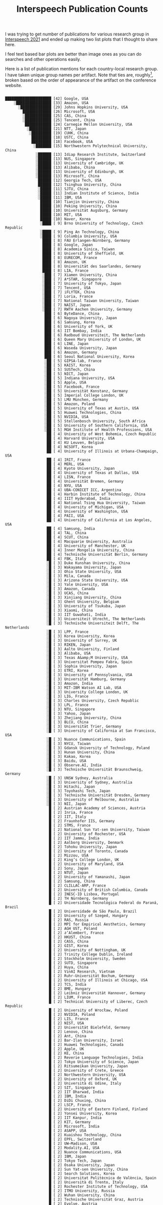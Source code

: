 #+TITLE: Interspeech Publication Counts
#+TAGS: work, viz

I was trying to get number of publications for various research group in
[[https://www.interspeech2021.org/][Interspeech 2021]] and ended up making two list plots that I thought to share
here.

#+BEGIN_aside
I feel text based bar plots are better than image ones as you can do searches
and other operations easily.
#+END_aside

Here is a list of publication mentions for each country-local research group. I
have taken unique group names per artifact. Note that ties are, roughly[fn::Few
items had parsing error and I pushed them last in case of ties, instead of
making my parser robust.], broken based on the order of appearance of the
artifact on the conference website.

#+NAME: ungrouped
#+begin_src sh :exports results :results output :dir /home/lepisma/Desktop :eval never-export
  pip install pydash
  python parse.py ungrouped
#+end_src

#+ATTR_HTML: :style font-family: monospace
#+RESULTS: ungrouped
#+begin_example

         █████████████████████ [42] Google, USA
             ░████████████████ [33] Amazon, USA
               ░██████████████ [29] Johns Hopkins University, USA
                 █████████████ [26] Microsoft, USA
                 ░████████████ [25] CAS, China
                 ░████████████ [25] Tencent, China
                  ████████████ [24] Carnegie Mellon University, USA
                   ░██████████ [21] NTT, Japan
                    ░█████████ [19] CUHK, China
                     █████████ [18] USTC, China
                     █████████ [18] Facebook, USA
                      ░███████ [15] Northwestern Polytechnical University, China
                       ░██████ [13] Idiap Research Institute, Switzerland
                       ░██████ [13] NUS, Singapore
                       ░██████ [13] University of Cambridge, UK
                       ░██████ [13] Alibaba, China
                       ░██████ [13] University of Edinburgh, UK
                       ░██████ [13] Microsoft, China
                        ██████ [12] Georgia Tech, USA
                        ██████ [12] Tsinghua University, China
                        ░█████ [11] SJTU, China
                        ░█████ [11] Indian Institute of Science, India
                        ░█████ [11] IBM, USA
                         █████ [10] Tianjin University, China
                         █████ [10] Peking University, China
                         █████ [10] Universität Augsburg, Germany
                         █████ [10] MIT, USA
                         █████ [10] Naver, Korea
                         ░████ [ 9] Brno University of Technology, Czech Republic
                         ░████ [ 9] Ping An Technology, China
                         ░████ [ 9] Columbia University, USA
                          ████ [ 8] FAU Erlangen-Nürnberg, Germany
                          ████ [ 8] Google, Japan
                          ████ [ 8] Academia Sinica, Taiwan
                          ████ [ 8] University of Sheffield, UK
                          ████ [ 8] EURECOM, France
                          ████ [ 8] Amazon, UK
                          ████ [ 8] Universität des Saarlandes, Germany
                          ████ [ 8] LIA, France
                          ░███ [ 7] Xiamen University, China
                          ░███ [ 7] A*STAR, Singapore
                          ░███ [ 7] University of Tokyo, Japan
                          ░███ [ 7] Tencent, USA
                          ░███ [ 7] iFLYTEK, China
                          ░███ [ 7] Loria, France
                          ░███ [ 7] National Taiwan University, Taiwan
                          ░███ [ 7] NAIST, Japan
                          ░███ [ 7] RWTH Aachen University, Germany
                           ███ [ 6] ByteDance, China
                           ███ [ 6] Nagoya University, Japan
                           ███ [ 6] Samsung, Korea
                           ███ [ 6] University of York, UK
                           ███ [ 6] IIT Bombay, India
                           ███ [ 6] Radboud Universiteit, The Netherlands
                           ███ [ 6] Queen Mary University of London, UK
                           ███ [ 6] LINE, Japan
                           ███ [ 6] Waseda University, Japan
                           ███ [ 6] Amazon, Germany
                           ███ [ 6] Seoul National University, Korea
                           ░██ [ 5] GIPSA-lab, France
                           ░██ [ 5] KAIST, Korea
                           ░██ [ 5] SUSTech, China
                           ░██ [ 5] NICT, Japan
                           ░██ [ 5] Indiana University, USA
                           ░██ [ 5] Apple, USA
                           ░██ [ 5] Facebook, France
                           ░██ [ 5] Universität Konstanz, Germany
                           ░██ [ 5] Imperial College London, UK
                           ░██ [ 5] LMU München, Germany
                           ░██ [ 5] Amazon, Poland
                           ░██ [ 5] University of Texas at Austin, USA
                           ░██ [ 5] Huawei Technologies, China
                           ░██ [ 5] NVIDIA, USA
                           ░██ [ 5] Stellenbosch University, South Africa
                           ░██ [ 5] University of Southern California, USA
                           ░██ [ 5] MGH Institute of Health Professions, USA
                            ██ [ 4] University of West Bohemia, Czech Republic
                            ██ [ 4] Harvard University, USA
                            ██ [ 4] KU Leuven, Belgium
                            ██ [ 4] NCSOFT, Korea
                            ██ [ 4] University of Illinois at Urbana-Champaign, USA
                            ██ [ 4] IRIT, France
                            ██ [ 4] MERL, USA
                            ██ [ 4] Kyoto University, Japan
                            ██ [ 4] University of Texas at Dallas, USA
                            ██ [ 4] LISN, France
                            ██ [ 4] Universität Bremen, Germany
                            ██ [ 4] NYU, USA
                            ██ [ 4] UBA-CONICET ICC, Argentina
                            ██ [ 4] Harbin Institute of Technology, China
                            ██ [ 4] IIIT Hyderabad, India
                            ██ [ 4] National Tsing Hua University, Taiwan
                            ██ [ 4] University of Michigan, USA
                            ██ [ 4] University of Washington, USA
                            ██ [ 4] PAII, USA
                            ██ [ 4] University of California at Los Angeles, USA
                            ██ [ 4] Samsung, India
                            ██ [ 4] TAL, China
                            ██ [ 4] SCUT, China
                            ██ [ 4] Macquarie University, Australia
                            ██ [ 4] University of Manchester, UK
                            ██ [ 4] Inner Mongolia University, China
                            ██ [ 4] Technische Universität Berlin, Germany
                            ██ [ 4] FBK, Italy
                            ░█ [ 3] Duke Kunshan University, China
                            ░█ [ 3] Wakayama University, Japan
                            ░█ [ 3] Ohio State University, USA
                            ░█ [ 3] Mila, Canada
                            ░█ [ 3] Arizona State University, USA
                            ░█ [ 3] Yale University, USA
                            ░█ [ 3] Amazon, Canada
                            ░█ [ 3] UCAS, China
                            ░█ [ 3] Xinjiang University, China
                            ░█ [ 3] Ghent University, Belgium
                            ░█ [ 3] University of Tsukuba, Japan
                            ░█ [ 3] Xiaomi, China
                            ░█ [ 3] IIT Guwahati, India
                            ░█ [ 3] Universiteit Utrecht, The Netherlands
                            ░█ [ 3] Technische Universiteit Delft, The Netherlands
                            ░█ [ 3] LPP, France
                            ░█ [ 3] Korea University, Korea
                            ░█ [ 3] University of Surrey, UK
                            ░█ [ 3] RIKEN, Japan
                            ░█ [ 3] Aalto University, Finland
                            ░█ [ 3] Alibaba, USA
                            ░█ [ 3] Texas A&amp;M University, USA
                            ░█ [ 3] Universitat Pompeu Fabra, Spain
                            ░█ [ 3] Sophia University, Japan
                            ░█ [ 3] ETRI, Korea
                            ░█ [ 3] University of Pennsylvania, USA
                            ░█ [ 3] Universität Hamburg, Germany
                            ░█ [ 3] Amazon, India
                            ░█ [ 3] MIT-IBM Watson AI Lab, USA
                            ░█ [ 3] University College London, UK
                            ░█ [ 3] LIG, France
                            ░█ [ 3] Charles University, Czech Republic
                            ░█ [ 3] LPL, France
                            ░█ [ 3] NTU, Singapore
                            ░█ [ 3] Yahoo, Japan
                            ░█ [ 3] Zhejiang University, China
                            ░█ [ 3] BLCU, China
                            ░█ [ 3] Universität Trier, Germany
                            ░█ [ 3] University of California at San Francisco, USA
                            ░█ [ 3] Nuance Communications, Spain
                            ░█ [ 3] NYCU, Taiwan
                            ░█ [ 3] Gdansk University of Technology, Poland
                            ░█ [ 3] Hunan University, China
                            ░█ [ 3] Kakao, Korea
                            ░█ [ 3] Baidu, USA
                            ░█ [ 3] Observe.AI, India
                            ░█ [ 3] Technische Universität Braunschweig, Germany
                            ░█ [ 3] UNSW Sydney, Australia
                            ░█ [ 3] University of Sydney, Australia
                            ░█ [ 3] Hitachi, Japan
                            ░█ [ 3] Toyohashi Tech, Japan
                            ░█ [ 3] Technische Universität Dresden, Germany
                            ░█ [ 3] University of Melbourne, Australia
                            ░█ [ 3] NII, Japan
                             █ [ 2] Austrian Academy of Sciences, Austria
                             █ [ 2] Inria, France
                             █ [ 2] IIT, Italy
                             █ [ 2] Fraunhofer IIS, Germany
                             █ [ 2] STMS, France
                             █ [ 2] National Sun Yat-sen University, Taiwan
                             █ [ 2] University of Rochester, USA
                             █ [ 2] IIT Jammu, India
                             █ [ 2] Aalborg University, Denmark
                             █ [ 2] Tohoku University, Japan
                             █ [ 2] University of Toronto, Canada
                             █ [ 2] Mizzou, USA
                             █ [ 2] King’s College London, UK
                             █ [ 2] University of Maryland, USA
                             █ [ 2] Sony, Japan
                             █ [ 2] NTUT, Japan
                             █ [ 2] University of Yamanashi, Japan
                             █ [ 2] Samsung, China
                             █ [ 2] CLILLAC-ARP, France
                             █ [ 2] University of British Columbia, Canada
                             █ [ 2] INESC-ID Lisboa, Portugal
                             █ [ 2] TH Nürnberg, Germany
                             █ [ 2] Universidade Tecnológica Federal do Paraná, Brazil
                             █ [ 2] Universidade de São Paulo, Brazil
                             █ [ 2] University of Szeged, Hungary
                             █ [ 2] RAS, Russia
                             █ [ 2] MPI for Empirical Aesthetics, Germany
                             █ [ 2] AGH UST, Poland
                             █ [ 2] ∂’Alembert, France
                             █ [ 2] HKUST, China
                             █ [ 2] CASS, China
                             █ [ 2] GIST, Korea
                             █ [ 2] University of Nottingham, UK
                             █ [ 2] Trinity College Dublin, Ireland
                             █ [ 2] Stockholm University, Sweden
                             █ [ 2] SUTD, Singapore
                             █ [ 2] Huya, China
                             █ [ 2] VinAI Research, Vietnam
                             █ [ 2] Ruhr-Universität Bochum, Germany
                             █ [ 2] University of Illinois at Chicago, USA
                             █ [ 2] TCS, India
                             █ [ 2] BME, Hungary
                             █ [ 2] Leibniz Universität Hannover, Germany
                             █ [ 2] LIUM, France
                             █ [ 2] Technical University of Liberec, Czech Republic
                             █ [ 2] University of Wrocław, Poland
                             █ [ 2] NVIDIA, Poland
                             █ [ 2] LIS, France
                             █ [ 2] NIST, USA
                             █ [ 2] Universität Bielefeld, Germany
                             █ [ 2] Lenovo, China
                             █ [ 2] Ant, China
                             █ [ 2] Bar-Ilan University, Israel
                             █ [ 2] Huawei Technologies, Canada
                             █ [ 2] Apple, UK
                             █ [ 2] KE, China
                             █ [ 2] Reverie Language Technologies, India
                             █ [ 2] Tokyo University of Science, Japan
                             █ [ 2] Ritsumeikan University, Japan
                             █ [ 2] University of Crete, Greece
                             █ [ 2] Northwestern University, USA
                             █ [ 2] University of Oxford, UK
                             █ [ 2] Università di Udine, Italy
                             █ [ 2] SIT, Singapore
                             █ [ 2] IIT Dharwad, India
                             █ [ 2] IBM, India
                             █ [ 2] DiDi Chuxing, China
                             █ [ 2] LSCP, France
                             █ [ 2] University of Eastern Finland, Finland
                             █ [ 2] Yonsei University, Korea
                             █ [ 2] IIT Kanpur, India
                             █ [ 2] KIT, Germany
                             █ [ 2] Microsoft, India
                             █ [ 2] ASAPP, USA
                             █ [ 2] Kuaishou Technology, China
                             █ [ 2] EPFL, Switzerland
                             █ [ 2] UW–Madison, USA
                             █ [ 2] Modality.AI, USA
                             █ [ 2] Nuance Communications, USA
                             █ [ 2] IBM, Japan
                             █ [ 2] Tokyo Tech, Japan
                             █ [ 2] Osaka University, Japan
                             █ [ 2] Sun Yat-sen University, China
                             █ [ 2] Search Solutions, Korea
                             █ [ 2] Universitat Politècnica de València, Spain
                             █ [ 2] Università di Trento, Italy
                             █ [ 2] Rochester Institute of Technology, USA
                             █ [ 2] ITMO University, Russia
                             █ [ 2] Wuhan University, China
                             █ [ 2] Technische Universität Graz, Austria
                             █ [ 2] Evolve, Austria
                             █ [ 2] Universidad de Zaragoza, Spain
                             █ [ 2] IIT Madras, India
                             █ [ 2] HBKU, Qatar
                             █ [ 2] University of Glasgow, UK
                             █ [ 2] University of Maryland at College Park, USA
                             █ [ 2] Aarhus University, Denmark
                             █ [ 2] McGill University, Canada
                             █ [ 2] UKiM, Macedonia
                             █ [ 2] Cornell University, USA
                             █ [ 2] CUNY Graduate Center, USA
                             █ [ 2] Beijing Shell Shell Technology, China
                             █ [ 2] University of Auckland, New Zealand
                             █ [ 2] San Francisco State University, USA
                             █ [ 2] Boston University, USA
                             █ [ 2] Università del Salento, Italy
                             █ [ 2] Tampere University, Finland
                             █ [ 2] Ariel University, Israel
                             █ [ 2] ZAS, Germany
                             █ [ 2] Meiji University, Japan
                             █ [ 2] HSUH, Japan
                             █ [ 2] IIT Kharagpur, India
                             █ [ 2] Coqui, Germany
                             █ [ 2] KTH, Sweden
                             █ [ 2] Google, Canada
                             █ [ 2] Lalilo, France
                             █ [ 2] Papercup Technologies, UK
                             █ [ 2] SpeechX, China
                             █ [ 2] Tallinn University of Technology, Estonia
                             █ [ 2] Independent Researcher, USA
                             █ [ 2] Harbin Engineering University, China
                             █ [ 2] Qualcomm, Korea
                             █ [ 2] MND Association, UK
                             █ [ 2] Cerebral Palsy Associations of New York State, USA
                             ░ [ 1] FH Wiener Neustadt, Austria
                             ░ [ 1] ReadSpeaker, The Netherlands
                             ░ [ 1] Rijksuniversiteit Groningen, The Netherlands
                             ░ [ 1] Walter Reed National Military Medical Center, USA
                             ░ [ 1] CHU de Toulouse, France
                             ░ [ 1] CHU de Bordeaux, France
                             ░ [ 1] University of Tehran, Iran
                             ░ [ 1] PerVoice, Italy
                             ░ [ 1] Università di Ferrara, Italy
                             ░ [ 1] LJK, France
                             ░ [ 1] IETR, France
                             ░ [ 1] WS Audiology, Germany
                             ░ [ 1] Chunghwa Telecom Laboratories, Taiwan
                             ░ [ 1] Nankai University, China
                             ░ [ 1] PolyU, China
                             ░ [ 1] Huiyan Technology, China
                             ░ [ 1] Okayama University, Japan
                             ░ [ 1] Google, Israel
                             ░ [ 1] Sony, USA
                             ░ [ 1] OPPO, China
                             ░ [ 1] CSIRO, Australia
                             ░ [ 1] Shenzhen Second People’s Hospital, China
                             ░ [ 1] IIIT Delhi, India
                             ░ [ 1] Queen’s University, Canada
                             ░ [ 1] Massey University, New Zealand
                             ░ [ 1] George Mason University, USA
                             ░ [ 1] Toshiba, Japan
                             ░ [ 1] Shiga University, Japan
                             ░ [ 1] NIER, Japan
                             ░ [ 1] IIIT Pune, India
                             ░ [ 1] UET Lahore, Pakistan
                             ░ [ 1] University of Amsterdam, The Netherlands
                             ░ [ 1] Bundeskriminalamt, Germany
                             ░ [ 1] Universität Ulm, Germany
                             ░ [ 1] Omilia, Greece
                             ░ [ 1] University of California at Davis, USA
                             ░ [ 1] Zuyd Hogeschool, The Netherlands
                             ░ [ 1] Drexel University, USA
                             ░ [ 1] MAHE, India
                             ░ [ 1] Sogang University, Korea
                             ░ [ 1] Feng Chia University, Taiwan
                             ░ [ 1] AIISH, India
                             ░ [ 1] CIBERSAM, Spain
                             ░ [ 1] Janssen, USA
                             ░ [ 1] IDIAP Jordi Gol, Spain
                             ░ [ 1] University of Cincinnati, USA
                             ░ [ 1] Rasa Technologies, UK
                             ░ [ 1] Universidade de Aveiro, Portugal
                             ░ [ 1] UT Southwestern Medical Center, USA
                             ░ [ 1] University of Arizona, USA
                             ░ [ 1] Sivantos, Germany
                             ░ [ 1] AIST, Japan
                             ░ [ 1] Westlake University, China
                             ░ [ 1] Université de Tunis El Manar, Tunisia
                             ░ [ 1] Cardiff University, UK
                             ░ [ 1] University of Salford, UK
                             ░ [ 1] Raytheon, USA
                             ░ [ 1] iQIYI, China
                             ░ [ 1] Deezer, France
                             ░ [ 1] KMC Hospital, India
                             ░ [ 1] P.D. Hinduja Hospital, India
                             ░ [ 1] Universidad de Granada, Spain
                             ░ [ 1] Biometric Vox, Spain
                             ░ [ 1] Luleå University of Technology, Sweden
                             ░ [ 1] University of Chicago, USA
                             ░ [ 1] NITK Surathkal, India
                             ░ [ 1] Verisk Analytics, USA
                             ░ [ 1] NEWTON Technologies, Czech Republic
                             ░ [ 1] Spitch, Switzerland
                             ░ [ 1] STL, France
                             ░ [ 1] Università dell’Insubria, Italy
                             ░ [ 1] Brandenburgische Technische Universität, Germany
                             ░ [ 1] Fraunhofer IKTS, Germany
                             ░ [ 1] Netherlands Cancer Institute, The Netherlands
                             ░ [ 1] Universität Potsdam, Germany
                             ░ [ 1] audEERING, Germany
                             ░ [ 1] CUNY Hunter College, USA
                             ░ [ 1] MIT Lincoln Laboratory, USA
                             ░ [ 1] WHUT, China
                             ░ [ 1] Phonexia, South Africa
                             ░ [ 1] IMUST, China
                             ░ [ 1] BIT, China
                             ░ [ 1] NVIDIA, Israel
                             ░ [ 1] NTNU, Norway
                             ░ [ 1] Nemours, USA
                             ░ [ 1] Utsunomiya University, Japan
                             ░ [ 1] University of Waterloo, Canada
                             ░ [ 1] Universität Heidelberg, Germany
                             ░ [ 1] Chi Mei Hospital, Taiwan
                             ░ [ 1] IIT Delhi, India
                             ░ [ 1] Hike, India
                             ░ [ 1] Kobe University, Japan
                             ░ [ 1] Prefectural University of Hiroshima, Japan
                             ░ [ 1] Universiteit Antwerpen, Belgium
                             ░ [ 1] Czech Technical University in Prague, Czech Republic
                             ░ [ 1] Universidade Federal de São Paulo, Brazil
                             ░ [ 1] Universidad Central de Las Villas, Cuba
                             ░ [ 1] SberBank, Russia
                             ░ [ 1] University of Helsinki, Finland
                             ░ [ 1] Kensho Technologies, USA
                             ░ [ 1] LAMSADE, France
                             ░ [ 1] Makerere University, Uganda
                             ░ [ 1] Hebrew University of Jerusalem, Israel
                             ░ [ 1] CAU, Germany
                             ░ [ 1] IIT Hyderabad, India
                             ░ [ 1] YuanFuDao, China
                             ░ [ 1] VoiceIQ, UK
                             ░ [ 1] Ericsson, India
                             ░ [ 1] Samsung, Greece
                             ░ [ 1] NetEase, China
                             ░ [ 1] VoiceAI Technologies, China
                             ░ [ 1] Koç University, Turkey
                             ░ [ 1] MINDs Lab, Korea
                             ░ [ 1] Xinhua News Agency, China
                             ░ [ 1] OvG Universität Magdeburg, Germany
                             ░ [ 1] DA-IICT, India
                             ░ [ 1] Clemson University, USA
                             ░ [ 1] King Saud University, Saudi Arabia
                             ░ [ 1] Universidad del País Vasco, Spain
                             ░ [ 1] Ikerbasque, Spain
                             ░ [ 1] HKBU, China
                             ░ [ 1] University of Cape Town, South Africa
                             ░ [ 1] IIT Roorkee, India
                             ░ [ 1] FSU Jena, Germany
                             ░ [ 1] Guangdong Pharmaceutical University, China
                             ░ [ 1] University of South Wales, UK
                             ░ [ 1] University of Bristol, UK
                             ░ [ 1] Shanghai Normal University, China
                             ░ [ 1] Speechly, Finland
                             ░ [ 1] Università di Cagliari, Italy
                             ░ [ 1] URI Octogone-Lordat, France
                             ░ [ 1] University of Utah, USA
                             ░ [ 1] UAM, Mexico
                             ░ [ 1] MTA-ELTE LingArt, Hungary
                             ░ [ 1] ELTE, Hungary
                             ░ [ 1] MTA-SZTE RGAI, Hungary
                             ░ [ 1] University of Sussex, UK
                             ░ [ 1] University of Liverpool, UK
                             ░ [ 1] Revcomm, Japan
                             ░ [ 1] Iowa State University, USA
                             ░ [ 1] Saint Petersburg State University, Russia
                             ░ [ 1] Nuance Communications, Italy
                             ░ [ 1] Cloudwalk Technology, China
                             ░ [ 1] University of Notre Dame, USA
                             ░ [ 1] ShanghaiTech University, China
                             ░ [ 1] Shenzhen University, China
                             ░ [ 1] Curtin University, Australia
                             ░ [ 1] LLNL, USA
                             ░ [ 1] MoneyBrain, Korea
                             ░ [ 1] Oregon State University, USA
                             ░ [ 1] ID R&amp;D, USA
                             ░ [ 1] CRIM, Canada
                             ░ [ 1] China Mobile, China
                             ░ [ 1] Elevoc Technology, China
                             ░ [ 1] Sogou, China
                             ░ [ 1] KIST, Korea
                             ░ [ 1] SpeechTech, Czech Republic
                             ░ [ 1] Furhat Robotics, Sweden
                             ░ [ 1] NXP Semiconductors, France
                             ░ [ 1] I3S, France
                             ░ [ 1] University of Victoria, Canada
                             ░ [ 1] OrcaLab, Canada
                             ░ [ 1] Logitech, Switzerland
                             ░ [ 1] Universität Tübingen, Germany
                             ░ [ 1] Amazon, Italy
                             ░ [ 1] Freshworks, India
                             ░ [ 1] Navana Tech, India
                             ░ [ 1] Salesforce, USA
                             ░ [ 1] Salesforce, Singapore
                             ░ [ 1] SANPSY, France
                             ░ [ 1] LaBRI, France
                             ░ [ 1] University of California at Berkeley, USA
                             ░ [ 1] Università della Campania “Luigi Vanvitelli”, Italy
                             ░ [ 1] Speech Graphics, UK
                             ░ [ 1] Intel, USA
                             ░ [ 1] Intel, Mexico
                             ░ [ 1] Intel, Germany
                             ░ [ 1] University of California at Santa Barbara, USA
                             ░ [ 1] Universität zu Köln, Germany
                             ░ [ 1] Lidilem, France
                             ░ [ 1] LLF, France
                             ░ [ 1] University of Debrecen, Hungary
                             ░ [ 1] ELKH, Hungary
                             ░ [ 1] vivo, China
                             ░ [ 1] PES University, India
                             ░ [ 1] CUNY CSI, USA
                             ░ [ 1] CUNY Lehman College, USA
                             ░ [ 1] Chulalongkorn University, Thailand
                             ░ [ 1] University of Denver, USA
                             ░ [ 1] DreamFace Technologies, USA
                             ░ [ 1] Nazarbayev University, Kazakhstan
                             ░ [ 1] Nanjing University, China
                             ░ [ 1] University of Bucharest, Romania
                             ░ [ 1] UPB, Romania
                             ░ [ 1] Advanced Media, Japan
                             ░ [ 1] LTCI, France
                             ░ [ 1] NTUA, Greece
                             ░ [ 1] Swisscom, Switzerland
                             ░ [ 1] GoVivace, USA
                             ░ [ 1] PSNC, Poland
                             ░ [ 1] Università Cattolica del Sacro Cuore, Italy
                             ░ [ 1] ASL Lecce, Italy
                             ░ [ 1] Newcastle University, UK
                             ░ [ 1] Therapy Box, UK
                             ░ [ 1] North Bristol NHS Trust, UK
                             ░ [ 1] NIMHANS, India
                             ░ [ 1] Facebook, UK
                             ░ [ 1] Tiangong University, China
                             ░ [ 1] JAIST, Japan
                             ░ [ 1] Afeka College, Israel
                             ░ [ 1] Beijing Jiaotong University, China
                             ░ [ 1] Osaka University Dental Hospital, Japan
                             ░ [ 1] KMUTT, Thailand
                             ░ [ 1] Worcester Polytechnic Institute, USA
                             ░ [ 1] KCUA, Japan
                             ░ [ 1] Nanchang University, China
                             ░ [ 1] Singapore Management University, Singapore
                             ░ [ 1] ETH Zürich, Switzerland
                             ░ [ 1] Chiba Institute of Technology, Japan
                             ░ [ 1] Kwai, China
                             ░ [ 1] HiThink RoyalFlush, China
                             ░ [ 1] APSYS, France
                             ░ [ 1] Airbus, France
                             ░ [ 1] Oro navigacija, Lithuania
                             ░ [ 1] DLR, Germany
                             ░ [ 1] ReplayWell, Czech Republic
                             ░ [ 1] Vocapia Research, France
                             ░ [ 1] Universitat de Barcelona, Spain
                             ░ [ 1] Aflorithmic Labs, UK
                             ░ [ 1] HITeC, Germany
                             ░ [ 1] Tilde, Latvia
                             ░ [ 1] Digital India, India
                             ░ [ 1] IADI, France
                             ░ [ 1] Universitat Ramon Llull, Spain
                             ░ [ 1] LAUM, France
                             ░ [ 1] LMSSC, France
                             ░ [ 1] Epic Games, USA
                             ░ [ 1] Haskins Laboratories, USA
                             ░ [ 1] University of East Anglia, UK
                             ░ [ 1] Adelphi University, USA
                             ░ [ 1] IIT Tirupati, India
                             ░ [ 1] University of Turku, Finland
                             ░ [ 1] Unilever, UK
                             ░ [ 1] Rev.com, USA
                             ░ [ 1] Helwan University, Egypt
                             ░ [ 1] Universität Paderborn, Germany
                             ░ [ 1] Toshiba, UK
                             ░ [ 1] Upload AI, USA
                             ░ [ 1] UESTC, China
                             ░ [ 1] Baidu, China
                             ░ [ 1] Lab-STICC, France
                             ░ [ 1] Orange Labs, France
                             ░ [ 1] Université de Sherbrooke, Canada
                             ░ [ 1] Fano Labs, China
                             ░ [ 1] Neosapience, Korea
                             ░ [ 1] Facebook, Israel
                             ░ [ 1] FORTH, Greece
                             ░ [ 1] DefinedCrowd, USA
                             ░ [ 1] Universidade Federal de Goiás, Brazil
                             ░ [ 1] Fraunhofer AISEC, Germany
                             ░ [ 1] University of Pittsburgh, USA
                             ░ [ 1] Seasalt AI, USA
                             ░ [ 1] SpeechColab, China
                             ░ [ 1] Flinders University, Australia
                             ░ [ 1] Western Sydney University, Australia
                             ░ [ 1] University of Mel bourne, Australia
                             ░ [ 1] SpeechOcean, China
                             ░ [ 1] Geisel School of Medicine at Dartmouth, USA
                             ░ [ 1] UMass Boston, USA
                             ░ [ 1] University of North Carolina, USA
                             ░ [ 1] Winterlight Labs, Canada
                             ░ [ 1] Universiteit van Amsterdam, The Netherlands
                             ░ [ 1] RMIT University, Australia
                             ░ [ 1] MUET, Pakistan
                             ░ [ 1] Michigan State University, USA
                             ░ [ 1] CASUS, Germany
                             ░ [ 1] Stevens Institute of Technology, USA
                             ░ [ 1] Nuance Communications, Austria
                             ░ [ 1] Educational Testing Service, USA
                             ░ [ 1] Università Politecnica delle Marche, Italy
                             ░ [ 1] Hanoi University of Science &amp; Technology, Vietnam
                             ░ [ 1] Tel Aviv University, Israel
                             ░ [ 1] AudioLabs, Germany
                             ░ [ 1] Konkuk University, Korea
                             ░ [ 1] NJUST, China
                             ░ [ 1] Universidad de Navarra, Spain
                             ░ [ 1] Fryske Akademy, The Netherlands
                             ░ [ 1] ANU, Australia
                             ░ [ 1] STC-innovations, Russia
                             ░ [ 1] Mobvoi, China
                             ░ [ 1] Hanyang University, Korea
                             ░ [ 1] Databaker Technology, China
                             ░ [ 1] Xmov, China
                             ░ [ 1] University of Alexandria, Egypt
                             ░ [ 1] Stanford University, USA
                             ░ [ 1] Duke University, USA
                             ░ [ 1] Shanghai University, China
                             ░ [ 1] LUMS, Pakistan
                             ░ [ 1] Johannes Kepler Universität Linz, Austria
                             ░ [ 1] AI Foundation, USA
                             ░ [ 1] CityU, China
                             ░ [ 1] Hanshin University, Korea
                             ░ [ 1] Wisenut, Korea
                             ░ [ 1] 4Paradigm, China
                             ░ [ 1] Arm, UK
                             ░ [ 1] Google, Switzerland
                             ░ [ 1] HUST, China
                             ░ [ 1] Dakota Consulting, USA
                             ░ [ 1] Boston College, USA
                             ░ [ 1] EML Speech Technology, Germany
                             ░ [ 1] Intel, Poland
                             ░ [ 1] Boğaziçi Üniversitesi, Turkey
                             ░ [ 1] UBA, Argentina
                             ░ [ 1] Heriot-Watt University, UK
                             ░ [ 1] Renmin University of China, China
                             ░ [ 1] HPI, Germany
                             ░ [ 1] NVIDIA, Germany
                             ░ [ 1] Politecnico di Torino, Italy
                             ░ [ 1] Guangdong PSD, China
                             ░ [ 1] SK Telecom, Korea
                             ░ [ 1] IBM, Israel
                             ░ [ 1] IBM, Brazil
                             ░ [ 1] Technion, Israel
                             ░ [ 1] Peter Cohen Foundation, USA
                             ░ [ 1] University of Nebraska, USA
                             ░ [ 1] Pr3vent, USA
                             ░ [ 1] Meijo University, Japan
                             ░ [ 1] Kyutech, Japan
                             ░ [ 1] VinBrain, Vietnam
                             ░ [ 1] The RADAR-CNS Consortium, 
#+end_example

And following are the values summed over countries for the same group. For
example ~Amazon~ now includes all the country specific Amazon groups.

#+NAME: grouped
#+begin_src sh :exports results :results output :dir /home/lepisma/Desktop :eval never-export
  pip install pydash
  python parse.py grouped
#+end_src

#+ATTR_HTML: :style font-family: monospace
#+RESULTS: grouped
#+begin_example

░█████████████████████████████ [59] Amazon
   ███████████████████████████ [54] Google
         ░████████████████████ [41] Microsoft
              ████████████████ [32] Tencent
               ░██████████████ [29] Johns Hopkins University
                 ░████████████ [25] Facebook
                 ░████████████ [25] CAS
                  ████████████ [24] Carnegie Mellon University
                   ░██████████ [21] NTT
                    ░█████████ [19] CUHK
                     █████████ [18] USTC
                     ░████████ [17] IBM
                      ████████ [16] Alibaba
                      ░███████ [15] Northwestern Polytechnical University
                       ░██████ [13] Idiap Research Institute
                       ░██████ [13] NUS
                       ░██████ [13] University of Cambridge
                       ░██████ [13] University of Edinburgh
                       ░██████ [13] Samsung
                        ██████ [12] Georgia Tech
                        ██████ [12] Tsinghua University
                        ░█████ [11] SJTU
                        ░█████ [11] Indian Institute of Science
                         █████ [10] Tianjin University
                         █████ [10] Peking University
                         █████ [10] Universität Augsburg
                         █████ [10] MIT
                         █████ [10] Naver
                         ░████ [ 9] Brno University of Technology
                         ░████ [ 9] Ping An Technology
                         ░████ [ 9] NVIDIA
                         ░████ [ 9] Columbia University
                          ████ [ 8] FAU Erlangen-Nürnberg
                          ████ [ 8] Academia Sinica
                          ████ [ 8] University of Sheffield
                          ████ [ 8] EURECOM
                          ████ [ 8] Universität des Saarlandes
                          ████ [ 8] LIA
                          ░███ [ 7] Xiamen University
                          ░███ [ 7] A*STAR
                          ░███ [ 7] University of Tokyo
                          ░███ [ 7] Apple
                          ░███ [ 7] iFLYTEK
                          ░███ [ 7] Loria
                          ░███ [ 7] National Taiwan University
                          ░███ [ 7] Huawei Technologies
                          ░███ [ 7] NAIST
                          ░███ [ 7] RWTH Aachen University
                          ░███ [ 7] Nuance Communications
                           ███ [ 6] ByteDance
                           ███ [ 6] Nagoya University
                           ███ [ 6] University of York
                           ███ [ 6] IIT Bombay
                           ███ [ 6] Radboud Universiteit
                           ███ [ 6] Queen Mary University of London
                           ███ [ 6] LINE
                           ███ [ 6] Waseda University
                           ███ [ 6] Seoul National University
                           ░██ [ 5] GIPSA-lab
                           ░██ [ 5] KAIST
                           ░██ [ 5] SUSTech
                           ░██ [ 5] NICT
                           ░██ [ 5] Indiana University
                           ░██ [ 5] Universität Konstanz
                           ░██ [ 5] Imperial College London
                           ░██ [ 5] LMU München
                           ░██ [ 5] University of Texas at Austin
                           ░██ [ 5] Stellenbosch University
                           ░██ [ 5] University of Southern California
                           ░██ [ 5] MGH Institute of Health Professions
                            ██ [ 4] University of West Bohemia
                            ██ [ 4] Harvard University
                            ██ [ 4] KU Leuven
                            ██ [ 4] NCSOFT
                            ██ [ 4] University of Illinois at Urbana-Champaign
                            ██ [ 4] IRIT
                            ██ [ 4] MERL
                            ██ [ 4] Kyoto University
                            ██ [ 4] University of Texas at Dallas
                            ██ [ 4] LISN
                            ██ [ 4] Universität Bremen
                            ██ [ 4] NYU
                            ██ [ 4] UBA-CONICET ICC
                            ██ [ 4] Harbin Institute of Technology
                            ██ [ 4] IIIT Hyderabad
                            ██ [ 4] National Tsing Hua University
                            ██ [ 4] University of Michigan
                            ██ [ 4] University of Washington
                            ██ [ 4] PAII
                            ██ [ 4] University of California at Los Angeles
                            ██ [ 4] TAL
                            ██ [ 4] SCUT
                            ██ [ 4] Macquarie University
                            ██ [ 4] University of Manchester
                            ██ [ 4] Inner Mongolia University
                            ██ [ 4] Technische Universität Berlin
                            ██ [ 4] Baidu
                            ██ [ 4] FBK
                            ██ [ 4] Intel
                            ░█ [ 3] Duke Kunshan University
                            ░█ [ 3] Sony
                            ░█ [ 3] Wakayama University
                            ░█ [ 3] Mila
                            ░█ [ 3] Ohio State University
                            ░█ [ 3] Arizona State University
                            ░█ [ 3] Yale University
                            ░█ [ 3] UCAS
                            ░█ [ 3] Xinjiang University
                            ░█ [ 3] Ghent University
                            ░█ [ 3] University of Tsukuba
                            ░█ [ 3] Xiaomi
                            ░█ [ 3] IIT Guwahati
                            ░█ [ 3] Universiteit Utrecht
                            ░█ [ 3] Technische Universiteit Delft
                            ░█ [ 3] LPP
                            ░█ [ 3] Korea University
                            ░█ [ 3] University of Surrey
                            ░█ [ 3] RIKEN
                            ░█ [ 3] Aalto University
                            ░█ [ 3] Texas A&amp;M University
                            ░█ [ 3] Universitat Pompeu Fabra
                            ░█ [ 3] Sophia University
                            ░█ [ 3] ETRI
                            ░█ [ 3] University of Pennsylvania
                            ░█ [ 3] Universität Hamburg
                            ░█ [ 3] MIT-IBM Watson AI Lab
                            ░█ [ 3] University College London
                            ░█ [ 3] LIG
                            ░█ [ 3] Charles University
                            ░█ [ 3] LPL
                            ░█ [ 3] NTU
                            ░█ [ 3] Yahoo
                            ░█ [ 3] Zhejiang University
                            ░█ [ 3] BLCU
                            ░█ [ 3] Universität Trier
                            ░█ [ 3] University of California at San Francisco
                            ░█ [ 3] NYCU
                            ░█ [ 3] Gdansk University of Technology
                            ░█ [ 3] Hunan University
                            ░█ [ 3] Kakao
                            ░█ [ 3] Observe.AI
                            ░█ [ 3] Technische Universität Braunschweig
                            ░█ [ 3] UNSW Sydney
                            ░█ [ 3] University of Sydney
                            ░█ [ 3] Hitachi
                            ░█ [ 3] Toyohashi Tech
                            ░█ [ 3] Technische Universität Dresden
                            ░█ [ 3] University of Melbourne
                            ░█ [ 3] NII
                             █ [ 2] Austrian Academy of Sciences
                             █ [ 2] Inria
                             █ [ 2] IIT
                             █ [ 2] Fraunhofer IIS
                             █ [ 2] STMS
                             █ [ 2] National Sun Yat-sen University
                             █ [ 2] University of Rochester
                             █ [ 2] IIT Jammu
                             █ [ 2] Aalborg University
                             █ [ 2] Tohoku University
                             █ [ 2] University of Toronto
                             █ [ 2] Mizzou
                             █ [ 2] King’s College London
                             █ [ 2] University of Maryland
                             █ [ 2] Toshiba
                             █ [ 2] NTUT
                             █ [ 2] University of Yamanashi
                             █ [ 2] CLILLAC-ARP
                             █ [ 2] University of British Columbia
                             █ [ 2] INESC-ID Lisboa
                             █ [ 2] TH Nürnberg
                             █ [ 2] Universidade de São Paulo
                             █ [ 2] Universidade Tecnológica Federal do Paraná
                             █ [ 2] University of Szeged
                             █ [ 2] RAS
                             █ [ 2] MPI for Empirical Aesthetics
                             █ [ 2] AGH UST
                             █ [ 2] ∂’Alembert
                             █ [ 2] HKUST
                             █ [ 2] CASS
                             █ [ 2] GIST
                             █ [ 2] University of Nottingham
                             █ [ 2] Stockholm University
                             █ [ 2] Trinity College Dublin
                             █ [ 2] SUTD
                             █ [ 2] Huya
                             █ [ 2] VinAI Research
                             █ [ 2] Ruhr-Universität Bochum
                             █ [ 2] University of Illinois at Chicago
                             █ [ 2] TCS
                             █ [ 2] BME
                             █ [ 2] Leibniz Universität Hannover
                             █ [ 2] LIUM
                             █ [ 2] Technical University of Liberec
                             █ [ 2] University of Wrocław
                             █ [ 2] LIS
                             █ [ 2] NIST
                             █ [ 2] Universität Bielefeld
                             █ [ 2] Lenovo
                             █ [ 2] Ant
                             █ [ 2] Bar-Ilan University
                             █ [ 2] KE
                             █ [ 2] Reverie Language Technologies
                             █ [ 2] Tokyo University of Science
                             █ [ 2] Ritsumeikan University
                             █ [ 2] University of Crete
                             █ [ 2] Northwestern University
                             █ [ 2] University of Oxford
                             █ [ 2] Università di Udine
                             █ [ 2] SIT
                             █ [ 2] IIT Dharwad
                             █ [ 2] DiDi Chuxing
                             █ [ 2] LSCP
                             █ [ 2] University of Eastern Finland
                             █ [ 2] Yonsei University
                             █ [ 2] IIT Kanpur
                             █ [ 2] KIT
                             █ [ 2] ASAPP
                             █ [ 2] Kuaishou Technology
                             █ [ 2] EPFL
                             █ [ 2] UW–Madison
                             █ [ 2] Modality.AI
                             █ [ 2] Tokyo Tech
                             █ [ 2] Osaka University
                             █ [ 2] Sun Yat-sen University
                             █ [ 2] Search Solutions
                             █ [ 2] Universitat Politècnica de València
                             █ [ 2] Università di Trento
                             █ [ 2] Rochester Institute of Technology
                             █ [ 2] ITMO University
                             █ [ 2] Wuhan University
                             █ [ 2] Technische Universität Graz
                             █ [ 2] Evolve
                             █ [ 2] Universidad de Zaragoza
                             █ [ 2] IIT Madras
                             █ [ 2] Salesforce
                             █ [ 2] HBKU
                             █ [ 2] University of Glasgow
                             █ [ 2] University of Maryland at College Park
                             █ [ 2] Aarhus University
                             █ [ 2] UKiM
                             █ [ 2] McGill University
                             █ [ 2] Cornell University
                             █ [ 2] CUNY Graduate Center
                             █ [ 2] Beijing Shell Shell Technology
                             █ [ 2] University of Auckland
                             █ [ 2] Boston University
                             █ [ 2] San Francisco State University
                             █ [ 2] Università del Salento
                             █ [ 2] Tampere University
                             █ [ 2] Ariel University
                             █ [ 2] ZAS
                             █ [ 2] HSUH
                             █ [ 2] Meiji University
                             █ [ 2] IIT Kharagpur
                             █ [ 2] Coqui
                             █ [ 2] KTH
                             █ [ 2] Lalilo
                             █ [ 2] Papercup Technologies
                             █ [ 2] SpeechX
                             █ [ 2] Tallinn University of Technology
                             █ [ 2] Independent Researcher
                             █ [ 2] Harbin Engineering University
                             █ [ 2] Qualcomm
                             █ [ 2] Cerebral Palsy Associations of New York State
                             █ [ 2] MND Association
                             ░ [ 1] FH Wiener Neustadt
                             ░ [ 1] ReadSpeaker
                             ░ [ 1] Rijksuniversiteit Groningen
                             ░ [ 1] Walter Reed National Military Medical Center
                             ░ [ 1] CHU de Toulouse
                             ░ [ 1] CHU de Bordeaux
                             ░ [ 1] University of Tehran
                             ░ [ 1] PerVoice
                             ░ [ 1] Università di Ferrara
                             ░ [ 1] IETR
                             ░ [ 1] LJK
                             ░ [ 1] WS Audiology
                             ░ [ 1] Chunghwa Telecom Laboratories
                             ░ [ 1] Nankai University
                             ░ [ 1] PolyU
                             ░ [ 1] Huiyan Technology
                             ░ [ 1] Okayama University
                             ░ [ 1] OPPO
                             ░ [ 1] CSIRO
                             ░ [ 1] Shenzhen Second People’s Hospital
                             ░ [ 1] IIIT Delhi
                             ░ [ 1] Queen’s University
                             ░ [ 1] Massey University
                             ░ [ 1] George Mason University
                             ░ [ 1] NIER
                             ░ [ 1] Shiga University
                             ░ [ 1] IIIT Pune
                             ░ [ 1] UET Lahore
                             ░ [ 1] University of Amsterdam
                             ░ [ 1] Bundeskriminalamt
                             ░ [ 1] Universität Ulm
                             ░ [ 1] Omilia
                             ░ [ 1] University of California at Davis
                             ░ [ 1] Zuyd Hogeschool
                             ░ [ 1] Drexel University
                             ░ [ 1] MAHE
                             ░ [ 1] Sogang University
                             ░ [ 1] Feng Chia University
                             ░ [ 1] AIISH
                             ░ [ 1] IDIAP Jordi Gol
                             ░ [ 1] Janssen
                             ░ [ 1] CIBERSAM
                             ░ [ 1] University of Cincinnati
                             ░ [ 1] Rasa Technologies
                             ░ [ 1] Universidade de Aveiro
                             ░ [ 1] UT Southwestern Medical Center
                             ░ [ 1] University of Arizona
                             ░ [ 1] Sivantos
                             ░ [ 1] AIST
                             ░ [ 1] Westlake University
                             ░ [ 1] Université de Tunis El Manar
                             ░ [ 1] Cardiff University
                             ░ [ 1] University of Salford
                             ░ [ 1] Raytheon
                             ░ [ 1] iQIYI
                             ░ [ 1] Deezer
                             ░ [ 1] KMC Hospital
                             ░ [ 1] P.D. Hinduja Hospital
                             ░ [ 1] Biometric Vox
                             ░ [ 1] Universidad de Granada
                             ░ [ 1] Luleå University of Technology
                             ░ [ 1] University of Chicago
                             ░ [ 1] NITK Surathkal
                             ░ [ 1] Verisk Analytics
                             ░ [ 1] NEWTON Technologies
                             ░ [ 1] Spitch
                             ░ [ 1] STL
                             ░ [ 1] Fraunhofer IKTS
                             ░ [ 1] Brandenburgische Technische Universität
                             ░ [ 1] Università dell’Insubria
                             ░ [ 1] Netherlands Cancer Institute
                             ░ [ 1] audEERING
                             ░ [ 1] Universität Potsdam
                             ░ [ 1] CUNY Hunter College
                             ░ [ 1] MIT Lincoln Laboratory
                             ░ [ 1] WHUT
                             ░ [ 1] Phonexia
                             ░ [ 1] IMUST
                             ░ [ 1] BIT
                             ░ [ 1] NTNU
                             ░ [ 1] Nemours
                             ░ [ 1] Utsunomiya University
                             ░ [ 1] University of Waterloo
                             ░ [ 1] Universität Heidelberg
                             ░ [ 1] Chi Mei Hospital
                             ░ [ 1] Hike
                             ░ [ 1] IIT Delhi
                             ░ [ 1] Prefectural University of Hiroshima
                             ░ [ 1] Kobe University
                             ░ [ 1] Czech Technical University in Prague
                             ░ [ 1] Universidade Federal de São Paulo
                             ░ [ 1] Universiteit Antwerpen
                             ░ [ 1] Universidad Central de Las Villas
                             ░ [ 1] SberBank
                             ░ [ 1] University of Helsinki
                             ░ [ 1] Kensho Technologies
                             ░ [ 1] LAMSADE
                             ░ [ 1] CAU
                             ░ [ 1] Hebrew University of Jerusalem
                             ░ [ 1] Makerere University
                             ░ [ 1] IIT Hyderabad
                             ░ [ 1] YuanFuDao
                             ░ [ 1] VoiceIQ
                             ░ [ 1] Ericsson
                             ░ [ 1] NetEase
                             ░ [ 1] VoiceAI Technologies
                             ░ [ 1] Koç University
                             ░ [ 1] MINDs Lab
                             ░ [ 1] Xinhua News Agency
                             ░ [ 1] OvG Universität Magdeburg
                             ░ [ 1] DA-IICT
                             ░ [ 1] Clemson University
                             ░ [ 1] King Saud University
                             ░ [ 1] Ikerbasque
                             ░ [ 1] Universidad del País Vasco
                             ░ [ 1] HKBU
                             ░ [ 1] University of Cape Town
                             ░ [ 1] IIT Roorkee
                             ░ [ 1] University of South Wales
                             ░ [ 1] Guangdong Pharmaceutical University
                             ░ [ 1] University of Bristol
                             ░ [ 1] FSU Jena
                             ░ [ 1] Shanghai Normal University
                             ░ [ 1] Speechly
                             ░ [ 1] Università di Cagliari
                             ░ [ 1] URI Octogone-Lordat
                             ░ [ 1] University of Utah
                             ░ [ 1] UAM
                             ░ [ 1] MTA-SZTE RGAI
                             ░ [ 1] ELTE
                             ░ [ 1] MTA-ELTE LingArt
                             ░ [ 1] University of Sussex
                             ░ [ 1] University of Liverpool
                             ░ [ 1] Revcomm
                             ░ [ 1] Iowa State University
                             ░ [ 1] Saint Petersburg State University
                             ░ [ 1] Cloudwalk Technology
                             ░ [ 1] University of Notre Dame
                             ░ [ 1] ShanghaiTech University
                             ░ [ 1] Shenzhen University
                             ░ [ 1] Curtin University
                             ░ [ 1] LLNL
                             ░ [ 1] MoneyBrain
                             ░ [ 1] Oregon State University
                             ░ [ 1] ID R&amp;D
                             ░ [ 1] CRIM
                             ░ [ 1] China Mobile
                             ░ [ 1] Elevoc Technology
                             ░ [ 1] Sogou
                             ░ [ 1] KIST
                             ░ [ 1] SpeechTech
                             ░ [ 1] Furhat Robotics
                             ░ [ 1] NXP Semiconductors
                             ░ [ 1] I3S
                             ░ [ 1] University of Victoria
                             ░ [ 1] OrcaLab
                             ░ [ 1] Logitech
                             ░ [ 1] Universität Tübingen
                             ░ [ 1] Freshworks
                             ░ [ 1] Navana Tech
                             ░ [ 1] LaBRI
                             ░ [ 1] SANPSY
                             ░ [ 1] University of California at Berkeley
                             ░ [ 1] Università della Campania “Luigi Vanvitelli”
                             ░ [ 1] Speech Graphics
                             ░ [ 1] University of California at Santa Barbara
                             ░ [ 1] Universität zu Köln
                             ░ [ 1] LLF
                             ░ [ 1] Lidilem
                             ░ [ 1] University of Debrecen
                             ░ [ 1] ELKH
                             ░ [ 1] vivo
                             ░ [ 1] PES University
                             ░ [ 1] CUNY CSI
                             ░ [ 1] CUNY Lehman College
                             ░ [ 1] Chulalongkorn University
                             ░ [ 1] DreamFace Technologies
                             ░ [ 1] University of Denver
                             ░ [ 1] Nazarbayev University
                             ░ [ 1] Nanjing University
                             ░ [ 1] UPB
                             ░ [ 1] University of Bucharest
                             ░ [ 1] Advanced Media
                             ░ [ 1] LTCI
                             ░ [ 1] NTUA
                             ░ [ 1] Swisscom
                             ░ [ 1] GoVivace
                             ░ [ 1] PSNC
                             ░ [ 1] ASL Lecce
                             ░ [ 1] Università Cattolica del Sacro Cuore
                             ░ [ 1] Therapy Box
                             ░ [ 1] Newcastle University
                             ░ [ 1] North Bristol NHS Trust
                             ░ [ 1] NIMHANS
                             ░ [ 1] Tiangong University
                             ░ [ 1] JAIST
                             ░ [ 1] Afeka College
                             ░ [ 1] Beijing Jiaotong University
                             ░ [ 1] Osaka University Dental Hospital
                             ░ [ 1] KMUTT
                             ░ [ 1] Worcester Polytechnic Institute
                             ░ [ 1] KCUA
                             ░ [ 1] ETH Zürich
                             ░ [ 1] Nanchang University
                             ░ [ 1] Singapore Management University
                             ░ [ 1] Chiba Institute of Technology
                             ░ [ 1] Kwai
                             ░ [ 1] HiThink RoyalFlush
                             ░ [ 1] APSYS
                             ░ [ 1] Airbus
                             ░ [ 1] Oro navigacija
                             ░ [ 1] DLR
                             ░ [ 1] ReplayWell
                             ░ [ 1] Vocapia Research
                             ░ [ 1] Universitat de Barcelona
                             ░ [ 1] Aflorithmic Labs
                             ░ [ 1] HITeC
                             ░ [ 1] Tilde
                             ░ [ 1] Digital India
                             ░ [ 1] IADI
                             ░ [ 1] Universitat Ramon Llull
                             ░ [ 1] LAUM
                             ░ [ 1] LMSSC
                             ░ [ 1] University of East Anglia
                             ░ [ 1] Epic Games
                             ░ [ 1] Haskins Laboratories
                             ░ [ 1] Adelphi University
                             ░ [ 1] IIT Tirupati
                             ░ [ 1] University of Turku
                             ░ [ 1] Unilever
                             ░ [ 1] Rev.com
                             ░ [ 1] Helwan University
                             ░ [ 1] Universität Paderborn
                             ░ [ 1] Upload AI
                             ░ [ 1] UESTC
                             ░ [ 1] Orange Labs
                             ░ [ 1] Lab-STICC
                             ░ [ 1] Université de Sherbrooke
                             ░ [ 1] Fano Labs
                             ░ [ 1] Neosapience
                             ░ [ 1] FORTH
                             ░ [ 1] Universidade Federal de Goiás
                             ░ [ 1] DefinedCrowd
                             ░ [ 1] Fraunhofer AISEC
                             ░ [ 1] University of Pittsburgh
                             ░ [ 1] Seasalt AI
                             ░ [ 1] SpeechColab
                             ░ [ 1] Western Sydney University
                             ░ [ 1] University of Mel bourne
                             ░ [ 1] Flinders University
                             ░ [ 1] SpeechOcean
                             ░ [ 1] University of North Carolina
                             ░ [ 1] Geisel School of Medicine at Dartmouth
                             ░ [ 1] UMass Boston
                             ░ [ 1] Winterlight Labs
                             ░ [ 1] Universiteit van Amsterdam
                             ░ [ 1] MUET
                             ░ [ 1] RMIT University
                             ░ [ 1] Michigan State University
                             ░ [ 1] CASUS
                             ░ [ 1] Stevens Institute of Technology
                             ░ [ 1] Educational Testing Service
                             ░ [ 1] Università Politecnica delle Marche
                             ░ [ 1] Hanoi University of Science &amp; Technology
                             ░ [ 1] Tel Aviv University
                             ░ [ 1] AudioLabs
                             ░ [ 1] Konkuk University
                             ░ [ 1] NJUST
                             ░ [ 1] Universidad de Navarra
                             ░ [ 1] Fryske Akademy
                             ░ [ 1] ANU
                             ░ [ 1] STC-innovations
                             ░ [ 1] Mobvoi
                             ░ [ 1] Hanyang University
                             ░ [ 1] Databaker Technology
                             ░ [ 1] Xmov
                             ░ [ 1] Duke University
                             ░ [ 1] University of Alexandria
                             ░ [ 1] Stanford University
                             ░ [ 1] Shanghai University
                             ░ [ 1] LUMS
                             ░ [ 1] Johannes Kepler Universität Linz
                             ░ [ 1] AI Foundation
                             ░ [ 1] CityU
                             ░ [ 1] Wisenut
                             ░ [ 1] Hanshin University
                             ░ [ 1] 4Paradigm
                             ░ [ 1] Arm
                             ░ [ 1] HUST
                             ░ [ 1] Dakota Consulting
                             ░ [ 1] Boston College
                             ░ [ 1] EML Speech Technology
                             ░ [ 1] Boğaziçi Üniversitesi
                             ░ [ 1] UBA
                             ░ [ 1] Heriot-Watt University
                             ░ [ 1] Renmin University of China
                             ░ [ 1] HPI
                             ░ [ 1] Politecnico di Torino
                             ░ [ 1] Guangdong PSD
                             ░ [ 1] SK Telecom
                             ░ [ 1] Technion
                             ░ [ 1] Peter Cohen Foundation
                             ░ [ 1] Pr3vent
                             ░ [ 1] University of Nebraska
                             ░ [ 1] Meijo University
                             ░ [ 1] Kyutech
                             ░ [ 1] VinBrain
                             ░ [ 1] The RADAR-CNS Consortium
#+end_example
